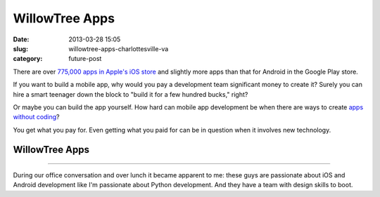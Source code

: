 WillowTree Apps
===============

:date: 2013-03-28 15:05
:slug: willowtree-apps-charlottesville-va
:category: future-post


There are over 
`775,000 apps in Apple's iOS store <http://ipod.about.com/od/iphonesoftwareterms/qt/apps-in-app-store.htm>`_ 
and slightly more apps than that for Android in the Google Play store. 

If you want to build a mobile app, why would you pay a development team 
significant money to create it? Surely you can hire a smart teenager down 
the block to "build it for a few hundred bucks," right?

Or maybe you can build the app yourself. How hard can mobile app development 
be when there are ways to create
`apps without coding <http://blog.laptopmag.com/ios-android-app-without-coding-appmachine>`_?

You get what you pay for. Even getting what you paid for can be in question 
when it involves new technology.

WillowTree Apps
---------------

.. image:: ../img/130328-willowtree-apps/willowtree-apps-logo.png
  :alt: WillowTree Apps logo

----

During our office conversation and over lunch it became apparent to me: these 
guys are passionate about iOS and Android development like I'm passionate
about Python development. And they have a team with design skills to boot.


